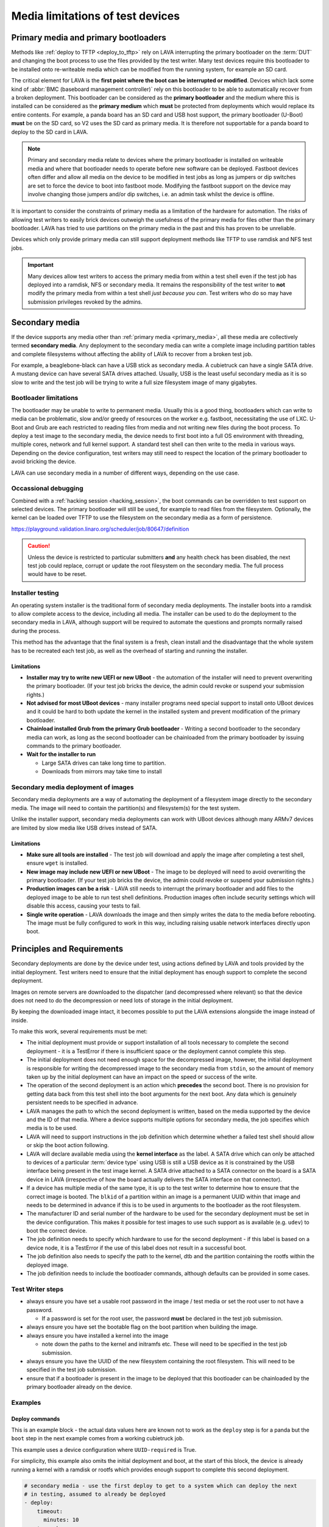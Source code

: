 Media limitations of test devices
#################################

.. index:: primary media

.. _primary_media:

Primary media and primary bootloaders
*************************************

Methods like :ref:`deploy to TFTP <deploy_to_tftp>` rely on LAVA interrupting
the primary bootloader on the :term:`DUT` and changing the boot process to use
the files provided by the test writer. Many test devices require this
bootloader to be installed onto re-writeable media which can be modified from
the running system, for example an SD card.

The critical element for LAVA is the **first point where the boot can be
interrupted or modified**. Devices which lack some kind of :abbr:`BMC
(baseboard management controller)` rely on this bootloader to be able to
automatically recover from a broken deployment. This bootloader can be
considered as the **primary bootloader** and the medium where this is installed
can be considered as the **primary medium** which **must** be protected from
deployments which would replace its entire contents. For example, a panda board
has an SD card and USB host support, the primary bootloader (U-Boot) **must**
be on the SD card, so V2 uses the SD card as primary media. It is therefore not
supportable for a panda board to deploy to the SD card in LAVA.

.. note:: Primary and secondary media relate to devices where the primary
   bootloader is installed on writeable media and where that bootloader needs
   to operate before new software can be deployed. Fastboot devices often
   differ and allow all media on the device to be modified in test jobs as long
   as jumpers or dip switches are set to force the device to boot into fastboot
   mode. Modifying the fastboot support on the device may involve changing
   those jumpers and/or dip switches, i.e. an admin task whilst the device is
   offline.

It is important to consider the constraints of primary media as a limitation of
the hardware for automation. The risks of allowing test writers to easily brick
devices outweigh the usefulness of the primary media for files other than the
primary bootloader. LAVA has tried to use partitions on the primary media in
the past and this has proven to be unreliable.

Devices which only provide primary media can still support deployment methods
like TFTP to use ramdisk and NFS test jobs.

.. important:: Many devices allow test writers to access the primary media from
   within a test shell even if the test job has deployed into a ramdisk, NFS or
   secondary media. It remains the responsibility of the test writer to **not**
   modify the primary media from within a test shell *just because you can*.
   Test writers who do so may have submission privileges revoked by the admins.

.. seealso:: :ref:`essential_components`

.. index:: secondary media

.. _secondary_media:

Secondary media
***************

If the device supports any media other than :ref:`primary media
<primary_media>`, all these media are collectively termed **secondary media**.
Any deployment to the secondary media can write a complete image including
partition tables and complete filesystems without affecting the ability of LAVA
to recover from a broken test job.

For example, a beaglebone-black can have a USB stick as secondary media. A
cubietruck can have a single SATA drive. A mustang device can have several SATA
drives attached. Usually, USB is the least useful secondary media as it is so
slow to write and the test job will be trying to write a full size filesystem
image of many gigabytes.

.. seealso:: :ref:`primary_media` and :ref:`admin_secondary_media`

Bootloader limitations
======================

The bootloader may be unable to write to permanent media. Usually this is a
good thing, bootloaders which can write to media can be problematic, slow
and/or greedy of resources on the worker e.g. fastboot, necessitating the use
of LXC. U-Boot and Grub are each restricted to reading files from media and not
writing new files during the boot process. To deploy a test image to the
secondary media, the device needs to first boot into a full OS environment with
threading, multiple cores, network and full kernel support. A standard test
shell can then write to the media in various ways. Depending on the device
configuration, test writers may still need to respect the location of the
primary bootloader to avoid bricking the device.

LAVA can use secondary media in a number of different ways, depending on the
use case.

.. index:: secondary media with a command list

.. _secondary_media_commands:

Occassional debugging
=====================

Combined with a :ref:`hacking session <hacking_session>`, the boot commands can
be overridden to test support on selected devices. The primary bootloader will
still be used, for example to read files from the filesystem. Optionally, the
kernel can be loaded over TFTP to use the filesystem on the secondary media as
a form of persistence.

.. replace with an example within the docs once the code is on staging.

https://playground.validation.linaro.org/scheduler/job/80647/definition

.. caution:: Unless the device is restricted to particular submitters **and**
   any health check has been disabled, the next test job could replace, corrupt
   or update the root filesystem on the secondary media. The full process would
   have to be reset.

.. index:: secondary media and installers

.. _secondary_media_installer:

Installer testing
=================

An operating system installer is the traditional form of secondary media
deployments. The installer boots into a ramdisk to allow complete access to the
device, including all media. The installer can be used to do the deployment to
the secondary media in LAVA, although support will be required to automate the
questions and prompts normally raised during the process.

This method has the advantage that the final system is a fresh, clean install
and the disadvantage that the whole system has to be recreated each test job,
as well as the overhead of starting and running the installer.

Limitations
-----------

* **Installer may try to write new UEFI or new UBoot** - the automation of the
  installer will need to prevent overwriting the primary bootloader. (If your
  test job bricks the device, the admin could revoke or suspend your submission
  rights.)

* **Not advised for most UBoot devices** - many installer programs need special
  support to install onto UBoot devices and it could be hard to both update the
  kernel in the installed system and prevent modification of the primary
  bootloader.

* **Chainload installed Grub from the primary Grub bootloader** -  Writing a
  second bootloader to the secondary media can work, as long as the second
  bootloader can be chainloaded from the primary bootloader by issuing commands
  to the primary bootloader.

* **Wait for the installer to run**

  * Large SATA drives can take long time to partition.
  * Downloads from mirrors may take time to install

.. index:: secondary media with an image

.. _secondary_media_images:

Secondary media deployment of images
====================================

Secondary media deployments are a way of automating the deployment of a
filesystem image directly to the secondary media. The image will need to
contain the partition(s) and filesystem(s) for the test system.

Unlike the installer support, secondary media deployments can work with
UBoot devices although many ARMv7 devices are limited by slow media like
USB drives instead of SATA.

Limitations
-----------

* **Make sure all tools are installed** \- The test job will download and apply
  the image after completing a test shell, ensure ``wget`` is installed.

* **New image may include new UEFI or new UBoot** \- The image to be deployed
  will need to avoid overwriting the primary bootloader. (If your test job
  bricks the device, the admin could revoke or suspend your submission rights.)

* **Production images can be a risk** \- LAVA still needs to interrupt the
  primary bootloader and add files to the deployed image to be able to run test
  shell definitions. Production images often include security settings which
  will disable this access, causing your tests to fail.

* **Single write operation** \- LAVA downloads the image and then simply writes
  the data to the media before rebooting. The image must be fully configured to
  work in this way, including raising usable network interfaces directly upon
  boot.

Principles and Requirements
***************************

Secondary deployments are done by the device under test, using actions defined
by LAVA and tools provided by the initial deployment. Test writers need to
ensure that the initial deployment has enough support to complete the second
deployment.

Images on remote servers are downloaded to the dispatcher (and decompressed
where relevant) so that the device does not need to do the decompression or
need lots of storage in the initial deployment.

By keeping the downloaded image intact, it becomes possible to put the LAVA
extensions alongside the image instead of inside.

To make this work, several requirements must be met:

* The initial deployment must provide or support installation of all tools
  necessary to complete the second deployment - it is a TestError if there is
  insufficient space or the deployment cannot complete this step.

* The initial deployment does not need enough space for the decompressed image,
  however, the initial deployment is responsible for writing the decompressed
  image to the secondary media from ``stdin``, so the amount of memory taken up
  by the initial deployment can have an impact on the speed or success of the
  write.

* The operation of the second deployment is an action which **precedes** the
  second boot. There is no provision for getting data back from this test shell
  into the boot arguments for the next boot. Any data which is genuinely
  persistent needs to be specified in advance.

* LAVA manages the path to which the second deployment is written, based on the
  media supported by the device and the ID of that media. Where a device
  supports multiple options for secondary media, the job specifies which media
  is to be used.

* LAVA will need to support instructions in the job definition which determine
  whether a failed test shell should allow or skip the boot action following.

* LAVA will declare available media using the **kernel interface** as the
  label. A SATA drive which can only be attached to devices of a particular
  :term:`device type` using USB is still a USB device as it is constrained by
  the USB interface being present in the test image kernel. A SATA drive
  attached to a SATA connector on the board is a SATA device in LAVA
  (irrespective of how the board actually delivers the SATA interface on that
  connector).

* If a device has multiple media of the same type, it is up to the test writer
  to determine how to ensure that the correct image is booted. The ``blkid`` of
  a partition within an image is a permanent UUID within that image and needs
  to be determined in advance if this is to be used in arguments to the
  bootloader as the root filesystem.

* The manufacturer ID and serial number of the hardware to be used for the
  secondary deployment must be set in the device configuration. This makes it
  possible for test images to use such support as is available (e.g. ``udev``)
  to boot the correct device.

* The job definition needs to specify which hardware to use for the second
  deployment - if this label is based on a device node, it is a TestError if
  the use of this label does not result in a successful boot.

* The job definition also needs to specify the path to the kernel, dtb and the
  partition containing the rootfs within the deployed image.

* The job definition needs to include the bootloader commands, although
  defaults can be provided in some cases.

Test Writer steps
=================

* always ensure you have set a usable root password in the image / test media
  or set the root user to not have a password.

  * If a password is set for the root user, the password **must** be declared
    in the test job submission.

* always ensure you have set the bootable flag on the boot partition when
  building the image.

* always ensure you have installed a kernel into the image

  * note down the paths to the kernel and initramfs etc. These will need to
    be specified in the test job submission.

* always ensure you have the UUID of the new filesystem containing the root
  filesystem. This will need to be specified in the test job submission.

* ensure that if a bootloader is present in the image to be deployed that this
  bootloader can be chainloaded by the primary bootloader already on the
  device.

.. these examples need to be expanded once the code is working on staging.

Examples
========

Deploy commands
---------------

This is an example block - the actual data values here are known not to work as
the ``deploy`` step is for a panda but the ``boot`` step in the next example
comes from a working cubietruck job.

This example uses a device configuration where ``UUID-required`` is True.

For simplicity, this example also omits the initial deployment and boot, at the
start of this block, the device is already running a kernel with a ramdisk or
rootfs which provides enough support to complete this second deployment.

.. code-block:: yaml

    # secondary media - use the first deploy to get to a system which can deploy the next
    # in testing, assumed to already be deployed
    - deploy:
        timeout:
          minutes: 10
        to: usb
        os: debian
        # not a real job, just used for unit tests
        compression: gz
        image:
          url: https://releases.linaro.org/12.02/ubuntu/leb-panda/panda-ubuntu-desktop.img.gz
        device: SanDisk_Ultra # needs to be exposed in the device-specific UI
        download: /usr/bin/wget


#. Ensure that the ``deploy`` action has sufficient time to download the
   **decompressed** image **and** write that image directly to the media using
   STDOUT. In the example, the deploy timeout has been set to ten minutes - in
   a test on the panda, the actual time required to write the specified image
   to a USB device was around 6 minutes.

#. Note the deployment strategy - ``to: usb``. This is a direct mapping to the
   kernel interface used to deploy and boot this image. The bootloader must
   also support reading files over this interface.

#. The compression method used by the specified image is explicitly set.

#. The image is downloaded and decompressed by the dispatcher, then made
   available to the device to retrieve and write to the specified media.

#. The device is specified as a label so that the correct UUID can be
   constructed from the device configuration data.

#. The download tool is specified as a full path which must exist inside the
   currently deployed system. This tool will be used to retrieve the
   decompressed image from the dispatcher and pass STDOUT to the writer tool,
   ``dd`` by default. If the download tool is the default ``/usr/bin/wget``,
   LAVA will add the following options:
   ``--no-check-certificate --no-proxy --connect-timeout=30 -S
   --progress=dot:giga -O -`` If different download tools are required for
   particular images, these can be specified, however, if those tools require
   options, the test writer can either ensure that a script exists in the image
   which wraps those options or file a bug to have the alternative tool options
   supported.

The default writer tool is ``dd`` but it is possible to specify an alternative
one.  In particular, ``bmaptool`` is usually a much better choice for USB or SD
card devices.  It will typically flash the image faster and extend the lifetime
of the storage media.  It needs a ``.bmap`` file which contains a block map
alongside the actual image file.  For this reason, two files need to be
downloaded and stored in the same directory on the dispatcher.  The example
below illustrates how to do this:

.. code-block:: yaml

    # secondary media deployment using bmaptool
    - deploy:
        timeout:
          minutes: 10
        to: usb
        os: debian
        # not a real job, just used for illustrative purposes
        compression: gz
        images:
          image:
            url: https://releases.linaro.org/12.02/ubuntu/leb-panda/panda-ubuntu-desktop.img.gz
          bmap:
            url: https://releases.linaro.org/12.02/ubuntu/leb-panda/panda-ubuntu-desktop.img.bmap
        uniquify: false
        device: SanDisk_Ultra # needs to be exposed in the device-specific UI
        writer:
          tool: /usr/bin/bmaptool
          options: copy {DOWNLOAD_URL} {DEVICE}
          prompt: 'bmaptool: info'
        tool:
          prompts: ['copying time: [0-9ms\.\ ]+, copying speed [0-9\.]+ MiB\/sec']

#. The ``images`` list needs to contain one ``image`` entry and can have others
   as well such as ``bmap`` in this case.  They will all be downloaded
   separately to the dispatcher and made available to the board via HTTP.  The
   URL of the ``image`` file is available in the job definition as
   ``{DOWNLOAD_URL}``.  The URL of the other images will need to be determined
   by other means.  Say, the ``image`` file could be a manifest with the list
   of the actual binary images (not the case with this ``bmaptool`` example).

#. Each item in the ``images`` list is normally downloaded into a separate
   sub-directory such as ``image`` or ``bmap`` in this example.  As the
   ``bmaptool`` expects both files to be in the same path, the ``uniquify:
   false`` option is used so all the files are downloaded directly at the root
   of the job's ``storage-deploy-*`` directory.  Please note that if several
   image files have the same name, they will overwrite each other when
   ``uniquify`` is set to ``false``.  For this reason, if not specified in the
   job it will be set to ``true`` by default.

#. To use an alternative writer tool, the ``writer`` parameters are used.  The
   absolute path to the tool must be provided with ``tool`` as well as the
   ``options`` required to call it.  The ``prompt`` is used to detect that the
   flashing has started.

#. The ``writer`` tool will normally also be responsible for downloading the
   image file, hence the ``{DOWNLOAD_URL}`` option passed to it in the example.
   It is also possible to provide both ``download`` and ``writer`` parameters,
   in which case the standard output of the downloader tool will be piped into
   the standard input of the writer tool.

#. The tool ``prompts`` parameter is to detect when the writer tool has
   completed the flashing operation.  When LAVA has matched a prompt with the
   tool output, it will then proceed with the secondary boot action.  The
   ``prompts`` parameters defaults are to match the output of ``dd``, so they
   should be defined appropriately when using an alternative writer tool.

The kernel inside the initial deployment **MUST** support UUID when deployed on
a device where UUID is required, as it is this kernel which needs to make
``/dev/disk/by-id/$path`` exist for ``dd`` to use. Remember not to quote the
UUID::

   root_uuid: UUID=159d17cc-697c-4125-95a0-a3775e1deabe

Boot commands
-------------

.. code-block:: yaml

    - boot:
        method: u-boot
        commands: usb
        parameters:
          shutdown-message: "reboot: Restarting system"
        # these files are part of the image already deployed and are known to the test writer
        kernel: /boot/vmlinuz-3.16.0-4-armmp-lpae
        ramdisk: /boot/initrd.img-3.16.0-4-armmp-lpae.u-boot
        dtb: /boot/dtb-3.16.0-4-armmp-lpae'
        root_uuid: UUID=159d17cc-697c-4125-95a0-a3775e1deabe  # comes from the supplied image.
        boot_part: 1  # the partition on the media from which the bootloader can read the kernel, ramdisk & dtb
        prompts:
          - 'linaro-test'
          - 'root@debian:~#'

The ``kernel`` and (if specified) the ``ramdisk`` and ``dtb`` paths are the
paths used by the bootloader to load the files in order to boot the image
deployed onto the secondary media. These are **not necessarily** the same as
the paths to the same files as they would appear inside the image after
booting, depending on whether any boot partition is mounted at a particular
mountpoint.

The ``root_uuid`` is the full option for the ``root=`` command to the kernel,
including the ``UUID=`` prefix.

The ``boot_part`` is the number of the partition from which the bootloader can
read the files to boot the image. This will be combined with the device
configuration interface name and device_id to create the command to the
bootloader, e.g.::

 "setenv loadfdt 'load usb 0:1 ${fdt_addr_r} /boot/dtb-3.16.0-4-armmp-lpae''",

The dispatcher does NOT analyze the incoming image - internal UUIDs inside an
image do not change as the refactored dispatcher does **not** break up or
reorganise the partitions. Therefore, the UUIDs of partitions inside the image
**MUST** be declared by the job submissions.
